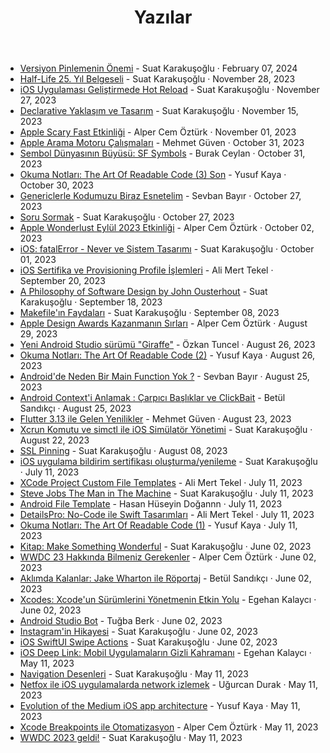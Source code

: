 #+TITLE: Yazılar

- [[file:version_pinning_ve_swift_frontend.org][Versiyon Pinlemenin Önemi]] - Suat Karakuşoğlu · February 07, 2024
- [[file:half_life_25_year.org][Half-Life 25. Yıl Belgeseli]] - Suat Karakuşoğlu · November 28, 2023
- [[file:hot_reload_in_iOS.org][iOS Uygulaması Geliştirmede Hot Reload]] - Suat Karakuşoğlu · November 27, 2023
- [[file:declarative_ui.org][Declarative Yaklaşım ve Tasarım]] - Suat Karakuşoğlu · November 15, 2023
- [[file:october_30_2023_apple_event.org][Apple Scary Fast Etkinliği]] - Alper Cem Öztürk · November 01, 2023
- [[file:apple_search_engine_calismalari.org][Apple Arama Motoru Çalışmaları]] - Mehmet Güven · October 31, 2023
- [[file:sf_symbols.org][Sembol Dünyasının Büyüsü: SF Symbols]] - Burak Ceylan · October 31, 2023
- [[file:the_art_of_readable_code_3_final.org][Okuma Notları: The Art Of Readable Code (3) Son]] - Yusuf Kaya · October 30, 2023
- [[file:generics_kotlin.org][Genericlerle Kodumuzu Biraz Esnetelim]] - Sevban Bayır · October 27, 2023
- [[file:how_to_ask.org][Soru Sormak]] - Suat Karakuşoğlu · October 27, 2023
- [[file:apple_event_wonderlust_2023.org][Apple Wonderlust Eylül 2023 Etkinliği]] - Alper Cem Öztürk · October 02, 2023
- [[file:fatal_error_iOS.org][iOS: fatalError - Never ve Sistem Tasarımı]] - Suat Karakuşoğlu · October 01, 2023
- [[file:iOS_sertifika_ve_provisioning_profile_i̇slemleri.org][iOS Sertifika ve Provisioning Profile İşlemleri]] - Ali Mert Tekel · September 20, 2023
- [[file:a_philosophy_of_software_design_book.org][A Philosophy of Software Design by John Ousterhout]] - Suat Karakuşoğlu · September 18, 2023
- [[file:makefile_nedir.org][Makefile'ın Faydaları]] - Suat Karakuşoğlu · September 08, 2023
- [[file:apple_design_awards_kazanmanin_sirlari.org][Apple Design Awards Kazanmanın Sırları]] - Alper Cem Öztürk · August 29, 2023
- [[file:yeni_android_studio_surumu_giraffe.org][Yeni Android Studio sürümü "Giraffe"]] - Özkan Tuncel · August 26, 2023
- [[file:the_art_of_readable_code_2.org][Okuma Notları: The Art Of Readable Code (2)]] - Yusuf Kaya · August 26, 2023
- [[file:android_de_neden_main_function_yok.org][Android'de Neden Bir Main Function Yok ?]] - Sevban Bayır · August 25, 2023
- [[file:android_contexti_anlamak.org][Android Context'i Anlamak : Çarpıcı Başlıklar ve ClickBait]] - Betül Sandıkçı · August 25, 2023
- [[file:flutter_3_13_version.org][Flutter 3.13 ile Gelen Yenilikler]] - Mehmet Güven · August 23, 2023
- [[file:xcrun_komutu.org][Xcrun Komutu ve simctl ile iOS Simülatör Yönetimi]] - Suat Karakuşoğlu · August 22, 2023
- [[file:ssl_pinning.org][SSL Pinning]] - Suat Karakuşoğlu · August 08, 2023
- [[file:ios_app_push_certificate_yenileme.org][iOS uygulama bildirim sertifikası oluşturma/yenileme]] - Suat Karakuşoğlu · July 11, 2023
- [[file:xcode_project_custom_file_templates.org][XCode Project Custom File Templates]] - Ali Mert Tekel · July 11, 2023
- [[file:steve_jobs_the_man_in_the_machine.org][Steve Jobs The Man in The Machine]] - Suat Karakuşoğlu · July 11, 2023
- [[file:android_file_template.org][Android File Template]] - Hasan Hüseyin Doğannn · July 11, 2023
- [[file:details_pro_no_code_ui.org][DetailsPro: No-Code ile Swift Tasarımları]] - Ali Mert Tekel · July 11, 2023
- [[file:the_art_of_readable_code_1.org][Okuma Notları: The Art Of Readable Code (1)]] - Yusuf Kaya · July 11, 2023
- [[file:kitap_make_something_wonderful.org][Kitap: Make Something Wonderful]] - Suat Karakuşoğlu · June 02, 2023
- [[file:wwdc23_hakkinda_bilmeniz_gerekenler.org][WWDC 23 Hakkında Bilmeniz Gerekenler]] - Alper Cem Öztürk · June 02, 2023
- [[file:aklimda_kalanlar_jake_wharton.org][Aklımda Kalanlar: Jake Wharton ile Röportaj]] - Betül Sandıkçı · June 02, 2023
- [[file:xcodes_surum_yonetim.org][Xcodes: Xcode'un Sürümlerini Yönetmenin Etkin Yolu]] - Egehan Kalaycı · June 02, 2023
- [[file:android_studio_bot.org][Android Studio Bot]] - Tuğba Berk · June 02, 2023
- [[file:instagramin_hikayesi.org][Instagram'in Hikayesi]] - Suat Karakuşoğlu · June 02, 2023
- [[file:ios_swiftui_swipe_actions.org][iOS SwiftUI Swipe Actions]] - Suat Karakuşoğlu · June 02, 2023
- [[file:ios_deep_link.org][iOS Deep Link: Mobil Uygulamaların Gizli Kahramanı]] - Egehan Kalaycı · May 11, 2023
- [[file:navigation_desenleri.org][Navigation Desenleri]] - Suat Karakuşoğlu · May 11, 2023
- [[file:netfox_ile_iOS_uygulamalarda_network.org][Netfox ile iOS uygulamalarda network izlemek]] - Uğurcan Durak · May 11, 2023
- [[file:evolution_of_the_medium_ios_app.org][Evolution of the Medium iOS app architecture]] - Yusuf Kaya · May 11, 2023
- [[file:xcode_breakpoints_ile_otomatizasyon.org][Xcode Breakpoints ile Otomatizasyon]] - Alper Cem Öztürk · May 11, 2023
- [[file:wwdc_2023_geldi.org][WWDC 2023 geldi!]] - Suat Karakuşoğlu · May 11, 2023